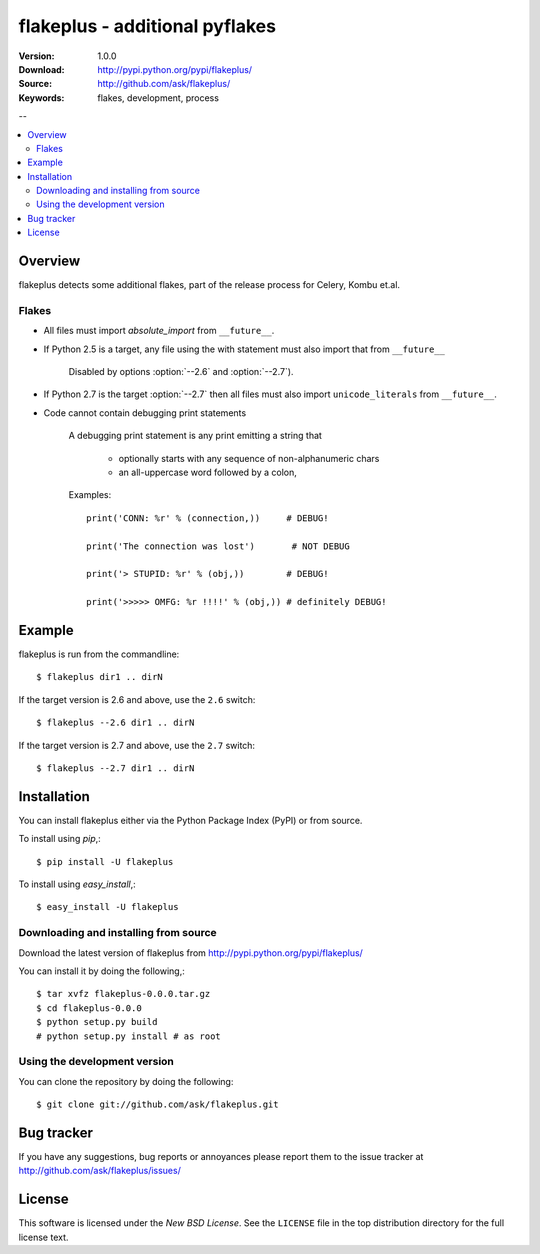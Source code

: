 =================================
 flakeplus - additional pyflakes
=================================

:Version: 1.0.0
:Download: http://pypi.python.org/pypi/flakeplus/
:Source: http://github.com/ask/flakeplus/
:Keywords: flakes, development, process

--

.. contents::
    :local:

Overview
========

flakeplus detects some additional flakes, part of the release process
for Celery, Kombu et.al.

Flakes
------

- All files must import `absolute_import` from ``__future__``.
- If Python 2.5 is a target, any file using the with statement
  must also import that from ``__future__``

    Disabled by options :option:`--2.6` and :option:`--2.7`).

- If Python 2.7 is the target :option:`--2.7` then all files
  must also import ``unicode_literals`` from ``__future__``.

- Code cannot contain debugging print statements

    A debugging print statement is any print
    emitting a string that

        - optionally starts with any sequence of non-alphanumeric chars
        - an all-uppercase word followed by a colon,

    Examples::

        print('CONN: %r' % (connection,))     # DEBUG!

        print('The connection was lost')       # NOT DEBUG

        print('> STUPID: %r' % (obj,))        # DEBUG!

        print('>>>>> OMFG: %r !!!!' % (obj,)) # definitely DEBUG!


Example
=======

flakeplus is run from the commandline::

    $ flakeplus dir1 .. dirN

If the target version is 2.6 and above, use the ``2.6`` switch::

    $ flakeplus --2.6 dir1 .. dirN

If the target version is 2.7 and above, use the ``2.7`` switch::

    $ flakeplus --2.7 dir1 .. dirN

Installation
============

You can install flakeplus either via the Python Package Index (PyPI)
or from source.

To install using `pip`,::

    $ pip install -U flakeplus

To install using `easy_install`,::

    $ easy_install -U flakeplus

Downloading and installing from source
--------------------------------------

Download the latest version of flakeplus from
http://pypi.python.org/pypi/flakeplus/

You can install it by doing the following,::

    $ tar xvfz flakeplus-0.0.0.tar.gz
    $ cd flakeplus-0.0.0
    $ python setup.py build
    # python setup.py install # as root

Using the development version
-----------------------------

You can clone the repository by doing the following::

    $ git clone git://github.com/ask/flakeplus.git

.. _getting-help:

Bug tracker
===========

If you have any suggestions, bug reports or annoyances please report them
to the issue tracker at http://github.com/ask/flakeplus/issues/

.. _wiki:

License
=======

This software is licensed under the `New BSD License`. See the ``LICENSE``
file in the top distribution directory for the full license text.

.. # vim: syntax=rst expandtab tabstop=4 shiftwidth=4 shiftround

